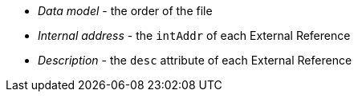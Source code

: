 * _Data model_ - the order of the file
* _Internal address_ - the `intAddr` of each External Reference
* _Description_ - the `desc` attribute of each External Reference

